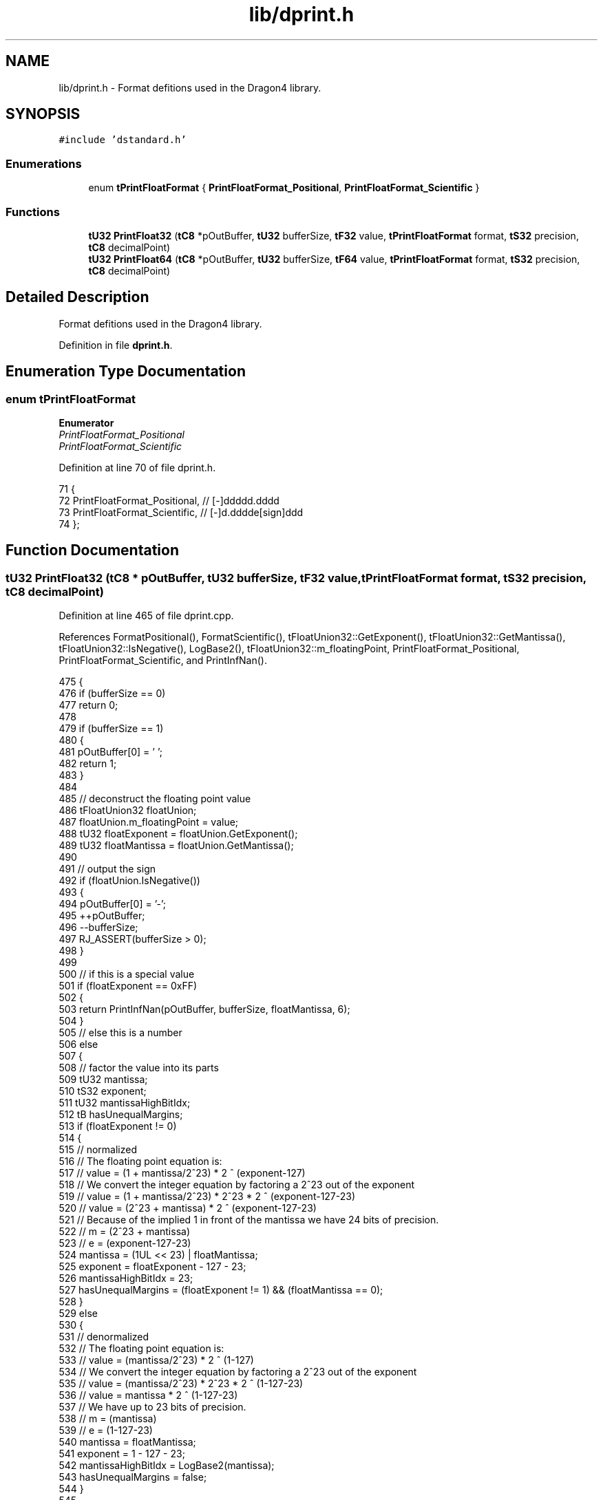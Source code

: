 .TH "lib/dprint.h" 3 "Sat Jan 21 2017" "Version 1.6.1" "amath" \" -*- nroff -*-
.ad l
.nh
.SH NAME
lib/dprint.h \- Format defitions used in the Dragon4 library\&.  

.SH SYNOPSIS
.br
.PP
\fC#include 'dstandard\&.h'\fP
.br

.SS "Enumerations"

.in +1c
.ti -1c
.RI "enum \fBtPrintFloatFormat\fP { \fBPrintFloatFormat_Positional\fP, \fBPrintFloatFormat_Scientific\fP }"
.br
.in -1c
.SS "Functions"

.in +1c
.ti -1c
.RI "\fBtU32\fP \fBPrintFloat32\fP (\fBtC8\fP *pOutBuffer, \fBtU32\fP bufferSize, \fBtF32\fP value, \fBtPrintFloatFormat\fP format, \fBtS32\fP precision, \fBtC8\fP decimalPoint)"
.br
.ti -1c
.RI "\fBtU32\fP \fBPrintFloat64\fP (\fBtC8\fP *pOutBuffer, \fBtU32\fP bufferSize, \fBtF64\fP value, \fBtPrintFloatFormat\fP format, \fBtS32\fP precision, \fBtC8\fP decimalPoint)"
.br
.in -1c
.SH "Detailed Description"
.PP 
Format defitions used in the Dragon4 library\&. 


.PP
Definition in file \fBdprint\&.h\fP\&.
.SH "Enumeration Type Documentation"
.PP 
.SS "enum \fBtPrintFloatFormat\fP"

.PP
\fBEnumerator\fP
.in +1c
.TP
\fB\fIPrintFloatFormat_Positional \fP\fP
.TP
\fB\fIPrintFloatFormat_Scientific \fP\fP
.PP
Definition at line 70 of file dprint\&.h\&.
.PP
.nf
71 {
72     PrintFloatFormat_Positional,    // [-]ddddd\&.dddd
73     PrintFloatFormat_Scientific,    // [-]d\&.dddde[sign]ddd
74 };
.fi
.SH "Function Documentation"
.PP 
.SS "\fBtU32\fP PrintFloat32 (\fBtC8\fP * pOutBuffer, \fBtU32\fP bufferSize, \fBtF32\fP value, \fBtPrintFloatFormat\fP format, \fBtS32\fP precision, \fBtC8\fP decimalPoint)"

.PP
Definition at line 465 of file dprint\&.cpp\&.
.PP
References FormatPositional(), FormatScientific(), tFloatUnion32::GetExponent(), tFloatUnion32::GetMantissa(), tFloatUnion32::IsNegative(), LogBase2(), tFloatUnion32::m_floatingPoint, PrintFloatFormat_Positional, PrintFloatFormat_Scientific, and PrintInfNan()\&.
.PP
.nf
475 {
476     if (bufferSize == 0)
477         return 0;
478 
479     if (bufferSize == 1)
480     {
481         pOutBuffer[0] = '\0';
482         return 1;
483     }
484 
485     // deconstruct the floating point value
486     tFloatUnion32 floatUnion;
487     floatUnion\&.m_floatingPoint = value;
488     tU32 floatExponent = floatUnion\&.GetExponent();
489     tU32 floatMantissa = floatUnion\&.GetMantissa();
490 
491     // output the sign
492     if (floatUnion\&.IsNegative())
493     {
494         pOutBuffer[0] = '-';
495         ++pOutBuffer;
496         --bufferSize;
497         RJ_ASSERT(bufferSize > 0);
498     }
499 
500     // if this is a special value
501     if (floatExponent == 0xFF)
502     {
503         return PrintInfNan(pOutBuffer, bufferSize, floatMantissa, 6);
504     }
505     // else this is a number
506     else
507     {
508         // factor the value into its parts
509         tU32 mantissa;
510         tS32 exponent;
511         tU32 mantissaHighBitIdx;
512         tB hasUnequalMargins;
513         if (floatExponent != 0)
514         {
515             // normalized
516             // The floating point equation is:
517             //  value = (1 + mantissa/2^23) * 2 ^ (exponent-127)
518             // We convert the integer equation by factoring a 2^23 out of the exponent
519             //  value = (1 + mantissa/2^23) * 2^23 * 2 ^ (exponent-127-23)
520             //  value = (2^23 + mantissa) * 2 ^ (exponent-127-23)
521             // Because of the implied 1 in front of the mantissa we have 24 bits of precision\&.
522             //   m = (2^23 + mantissa)
523             //   e = (exponent-127-23)
524             mantissa            = (1UL << 23) | floatMantissa;
525             exponent            = floatExponent - 127 - 23;
526             mantissaHighBitIdx  = 23;
527             hasUnequalMargins   = (floatExponent != 1) && (floatMantissa == 0);
528         }
529         else
530         {
531             // denormalized
532             // The floating point equation is:
533             //  value = (mantissa/2^23) * 2 ^ (1-127)
534             // We convert the integer equation by factoring a 2^23 out of the exponent
535             //  value = (mantissa/2^23) * 2^23 * 2 ^ (1-127-23)
536             //  value = mantissa * 2 ^ (1-127-23)
537             // We have up to 23 bits of precision\&.
538             //   m = (mantissa)
539             //   e = (1-127-23)
540             mantissa           = floatMantissa;
541             exponent           = 1 - 127 - 23;
542             mantissaHighBitIdx = LogBase2(mantissa);
543             hasUnequalMargins   = false;
544         }
545 
546         // format the value
547         switch (format)
548         {
549         case PrintFloatFormat_Positional:
550             return FormatPositional(    pOutBuffer,
551                                         bufferSize,
552                                         mantissa,
553                                         exponent,
554                                         mantissaHighBitIdx,
555                                         hasUnequalMargins,
556                                         precision,
557                                         decimalPoint );
558 
559         case PrintFloatFormat_Scientific:
560             return FormatScientific(    pOutBuffer,
561                                         bufferSize,
562                                         mantissa,
563                                         exponent,
564                                         mantissaHighBitIdx,
565                                         hasUnequalMargins,
566                                         precision,
567                                         decimalPoint );
568 
569         default:
570             pOutBuffer[0] = '\0';
571             return 0;
572         }
573     }
574 }
.fi
.SS "\fBtU32\fP PrintFloat64 (\fBtC8\fP * pOutBuffer, \fBtU32\fP bufferSize, \fBtF64\fP value, \fBtPrintFloatFormat\fP format, \fBtS32\fP precision, \fBtC8\fP decimalPoint)"

.PP
Definition at line 582 of file dprint\&.cpp\&.
.PP
References FormatPositional(), FormatScientific(), tFloatUnion64::GetExponent(), tFloatUnion64::GetMantissa(), tFloatUnion64::IsNegative(), LogBase2(), tFloatUnion64::m_floatingPoint, PrintFloatFormat_Positional, PrintFloatFormat_Scientific, and PrintInfNan()\&.
.PP
Referenced by DecimalSystem::GetRealText()\&.
.PP
.nf
592 {
593     if (bufferSize == 0)
594         return 0;
595 
596     if (bufferSize == 1)
597     {
598         pOutBuffer[0] = '\0';
599         return 1;
600     }
601 
602     // deconstruct the floating point value
603     tFloatUnion64 floatUnion;
604     floatUnion\&.m_floatingPoint = value;
605     tU32 floatExponent = floatUnion\&.GetExponent();
606     tU64 floatMantissa = floatUnion\&.GetMantissa();
607 
608     // output the sign
609     if (floatUnion\&.IsNegative())
610     {
611         pOutBuffer[0] = '-';
612         ++pOutBuffer;
613         --bufferSize;
614         RJ_ASSERT(bufferSize > 0);
615     }
616 
617     // if this is a special value
618     if (floatExponent == 0x7FF)
619     {
620         return PrintInfNan(pOutBuffer, bufferSize, floatMantissa, 13);
621     }
622     // else this is a number
623     else
624     {
625         // factor the value into its parts
626         tU64 mantissa;
627         tS32 exponent;
628         tU32 mantissaHighBitIdx;
629         tB hasUnequalMargins;
630 
631         if (floatExponent != 0)
632         {
633             // normal
634             // The floating point equation is:
635             //  value = (1 + mantissa/2^52) * 2 ^ (exponent-1023)
636             // We convert the integer equation by factoring a 2^52 out of the exponent
637             //  value = (1 + mantissa/2^52) * 2^52 * 2 ^ (exponent-1023-52)
638             //  value = (2^52 + mantissa) * 2 ^ (exponent-1023-52)
639             // Because of the implied 1 in front of the mantissa we have 53 bits of precision\&.
640             //   m = (2^52 + mantissa)
641             //   e = (exponent-1023+1-53)
642             mantissa            = (1ull << 52) | floatMantissa;
643             exponent            = floatExponent - 1023 - 52;
644             mantissaHighBitIdx  = 52;
645             hasUnequalMargins   = (floatExponent != 1) && (floatMantissa == 0);
646         }
647         else
648         {
649             // subnormal
650             // The floating point equation is:
651             //  value = (mantissa/2^52) * 2 ^ (1-1023)
652             // We convert the integer equation by factoring a 2^52 out of the exponent
653             //  value = (mantissa/2^52) * 2^52 * 2 ^ (1-1023-52)
654             //  value = mantissa * 2 ^ (1-1023-52)
655             // We have up to 52 bits of precision\&.
656             //   m = (mantissa)
657             //   e = (1-1023-52)
658             mantissa            = floatMantissa;
659             exponent            = 1 - 1023 - 52;
660             mantissaHighBitIdx  = LogBase2(mantissa);
661             hasUnequalMargins   = false;
662         }
663 
664         // format the value
665         switch (format)
666         {
667         case PrintFloatFormat_Positional:
668             return FormatPositional(    pOutBuffer,
669                                         bufferSize,
670                                         mantissa,
671                                         exponent,
672                                         mantissaHighBitIdx,
673                                         hasUnequalMargins,
674                                         precision,
675                                         decimalPoint );
676 
677         case PrintFloatFormat_Scientific:
678             return FormatScientific(    pOutBuffer,
679                                         bufferSize,
680                                         mantissa,
681                                         exponent,
682                                         mantissaHighBitIdx,
683                                         hasUnequalMargins,
684                                         precision,
685                                         decimalPoint );
686 
687         default:
688             pOutBuffer[0] = '\0';
689             return 0;
690         }
691     }
692 }
.fi
.SH "Author"
.PP 
Generated automatically by Doxygen for amath from the source code\&.
